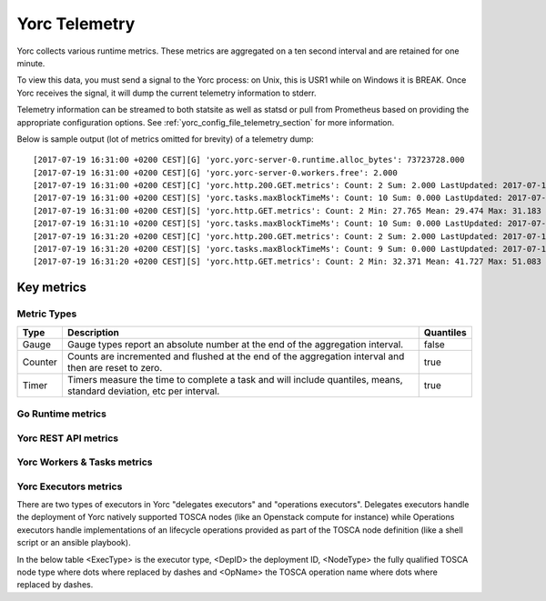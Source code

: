 .. _yorc_telemetry_section:

Yorc Telemetry
===============

Yorc collects various runtime metrics. These metrics are aggregated on a ten second interval and are retained for one minute.

To view this data, you must send a signal to the Yorc process: on Unix, this is USR1 while on Windows it is BREAK. Once Yorc receives the signal, it will dump the current telemetry information to stderr.

Telemetry information can be streamed to both statsite as well as statsd or pull from Prometheus based on providing the appropriate configuration options. See :ref:`yorc_config_file_telemetry_section` for more information.

Below is sample output (lot of metrics omitted for brevity) of a telemetry dump::

    [2017-07-19 16:31:00 +0200 CEST][G] 'yorc.yorc-server-0.runtime.alloc_bytes': 73723728.000
    [2017-07-19 16:31:00 +0200 CEST][G] 'yorc.yorc-server-0.workers.free': 2.000
    [2017-07-19 16:31:00 +0200 CEST][C] 'yorc.http.200.GET.metrics': Count: 2 Sum: 2.000 LastUpdated: 2017-07-19 16:31:06.253380804 +0200 CEST
    [2017-07-19 16:31:00 +0200 CEST][S] 'yorc.tasks.maxBlockTimeMs': Count: 10 Sum: 0.000 LastUpdated: 2017-07-19 16:31:09.805073861 +0200 CEST
    [2017-07-19 16:31:00 +0200 CEST][S] 'yorc.http.GET.metrics': Count: 2 Min: 27.765 Mean: 29.474 Max: 31.183 Stddev: 2.417 Sum: 58.948 LastUpdated: 2017-07-19 16:31:06.253392224 +0200 CEST
    [2017-07-19 16:31:10 +0200 CEST][S] 'yorc.tasks.maxBlockTimeMs': Count: 10 Sum: 0.000 LastUpdated: 2017-07-19 16:31:19.986227315 +0200 CEST
    [2017-07-19 16:31:20 +0200 CEST][C] 'yorc.http.200.GET.metrics': Count: 2 Sum: 2.000 LastUpdated: 2017-07-19 16:31:26.257243322 +0200 CEST
    [2017-07-19 16:31:20 +0200 CEST][S] 'yorc.tasks.maxBlockTimeMs': Count: 9 Sum: 0.000 LastUpdated: 2017-07-19 16:31:29.138694946 +0200 CEST
    [2017-07-19 16:31:20 +0200 CEST][S] 'yorc.http.GET.metrics': Count: 2 Min: 32.371 Mean: 41.727 Max: 51.083 Stddev: 13.232 Sum: 83.454 LastUpdated: 2017-07-19 16:31:26.257253638 +0200 CEST


Key metrics
-----------

Metric Types
~~~~~~~~~~~~~~~~~~

+---------+---------------------------------------------------------------------------------------------------------------------+-----------+
| Type    | Description                                                                                                         | Quantiles |
+=========+=====================================================================================================================+===========+
| Gauge   | Gauge types report an absolute number at the end of the aggregation interval.                                       | false     |
+---------+---------------------------------------------------------------------------------------------------------------------+-----------+
| Counter | Counts are incremented and flushed at the end of the aggregation interval and then are reset to zero.               | true      |
+---------+---------------------------------------------------------------------------------------------------------------------+-----------+
| Timer   | Timers measure the time to complete a task and will include quantiles, means, standard deviation, etc per interval. | true      |
+---------+---------------------------------------------------------------------------------------------------------------------+-----------+


Go Runtime metrics
~~~~~~~~~~~~~~~~~~
.. 
   MAG - According to:
   https://github.com/sphinx-doc/sphinx/issues/3043
   http://www.sphinx-doc.org/en/stable/markup/misc.html#tables
.. tabularcolumns:: |p{0.20\textwidth}|p{0.55\textwidth}|p{0.10\textwidth}|p{0.05\textwidth}|

+-------------------------------------+--------------------------------------------------------------------------------------------------+-------------------+-------------+
| Metric Name                         | Description                                                                                      | Unit              | Metric Type |
|                                     |                                                                                                  |                   |             |
+=====================================+==================================================================================================+===================+=============+
| ``yorc.runtime.num_goroutines``    | This tracks the number of running goroutines and is a general load pressure                      | number            | gauge       |
|                                     | indicator. This may burst from time to time but should return to a steady                        | of                |             |
|                                     | state value.                                                                                     | goroutines        |             |
+-------------------------------------+--------------------------------------------------------------------------------------------------+-------------------+-------------+
| ``yorc.runtime.alloc_bytes``       | This measures the number of bytes allocated by the Yorc process. This may                       | bytes             | gauge       |
|                                     | burst from time to time but should return to a steady state value.                               |                   |             |
+-------------------------------------+--------------------------------------------------------------------------------------------------+-------------------+-------------+
| ``yorc.runtime.heap_objects``      | This measures the number of objects allocated on the heap and is a general memory                |                   |             |
|                                     | pressure indicator. This may burst from time to time but should return to a steady state value.  | number of objects | gauge       |
+-------------------------------------+--------------------------------------------------------------------------------------------------+-------------------+-------------+
| ``yorc.runtime.sys``               | Sys is the total bytes of memory obtained from the OS.Sys measures the virtual address space     |                   |             |
|                                     | reserved by the Go runtime for the  heap, stacks, and other                                      | bytes             | gauge       |
|                                     | internal data structures. It's likely that not all of the virtual address space is backed        |                   |             |
|                                     | by physical memory at any given moment, though in general it all was at some point.              |                   |             |
+-------------------------------------+--------------------------------------------------------------------------------------------------+-------------------+-------------+
| ``yorc.runtime.malloc_count``      | Mallocs is the cumulative count of heap objects allocated. The number of live objects is         | number of Mallocs | gauge       |
|                                     | Mallocs - Frees.                                                                                 |                   |             |
+-------------------------------------+--------------------------------------------------------------------------------------------------+-------------------+-------------+
| ``yorc.runtime.free_count``        | Frees is the cumulative count of heap objects freed.                                             | number of frees   | gauge       |
+-------------------------------------+--------------------------------------------------------------------------------------------------+-------------------+-------------+
| ``yorc.runtime.total_gc_pause_ns`` | PauseTotalNs is the cumulative nanoseconds in GC stop-the-world pauses since the program         | nanoseconds       | gauge       |
|                                     | started.                                                                                         |                   |             |
|                                     | During a stop-the-world pause, all goroutines are paused and only the garbage collector can run. |                   |             |
+-------------------------------------+--------------------------------------------------------------------------------------------------+-------------------+-------------+
| ``yorc.runtime.total_gc_runs``     | Gc runs is the number of completed GC cycles.                                                    | number of cycles  | gauge       |
+-------------------------------------+--------------------------------------------------------------------------------------------------+-------------------+-------------+
| ``yorc.runtime.gc_pause_ns``       | Latest GC run stop-the-world pause duration.                                                     | nanoseconds       | timer       |
+-------------------------------------+--------------------------------------------------------------------------------------------------+-------------------+-------------+

Yorc REST API metrics
~~~~~~~~~~~~~~~~~~~~~~

+-----------------------------------------+-------------------------------------------------------------------------------------+--------------------+-------------+
| Metric Name                             | Description                                                                         | Unit               | Metric Type |
|                                         |                                                                                     |                    |             |
+=========================================+=====================================================================================+====================+=============+
| ``yorc.http.<Method>.<Path>``          | This measures the duration of an API call. <Method> is the HTTP verb and <Path> the | milliseconds       | timer       |
|                                         | Path part of the URL where slashes are replaced by dashes.                          |                    |             |
+-----------------------------------------+-------------------------------------------------------------------------------------+--------------------+-------------+
| ``yorc.http.<Status>.<Method>.<Path>`` | This counts the number of API calls by HTTP status codes (ie: 200, 404, 500, ...)   | number of requests | counter     |
|                                         | , HTTP verb and URL path as described above.                                        |                    |             |
+-----------------------------------------+-------------------------------------------------------------------------------------+--------------------+-------------+

Yorc Workers & Tasks metrics
~~~~~~~~~~~~~~~~~~~~~~~~~~~~~

+---------------------------------------+--------------------------------------------------------------------------+-----------------+-------------+
| Metric Name                           | Description                                                              | Unit            | Metric Type |
|                                       |                                                                          |                 |             |
+=======================================+==========================================================================+=================+=============+
| ``yorc.workers.free``                | This tracks the number of free Yorc workers.                            | number of free  | gauge       |
|                                       |                                                                          | workers         |             |
+---------------------------------------+--------------------------------------------------------------------------+-----------------+-------------+
| ``tasks.maxBlockTimeMs``              | This measures the highest duration since creation for all waiting tasks. | milliseconds    | timer       |
+---------------------------------------+--------------------------------------------------------------------------+-----------------+-------------+
| ``tasks.nbWaiting``                   | This tracks the number of tasks waiting for being processed.             | number of       | gauge       |
|                                       |                                                                          | tasks           |             |
+---------------------------------------+--------------------------------------------------------------------------+-----------------+-------------+
| ``tasks.wait``                        | This measures the finally waited time for a task being processed.        | milliseconds    | timer       |
+---------------------------------------+--------------------------------------------------------------------------+-----------------+-------------+
| ``task.<DepID>.<Type>.<FinalStatus>`` | This counts by deployment and task type the final status of a task.      | number of tasks | counter     |
+---------------------------------------+--------------------------------------------------------------------------+-----------------+-------------+
| ``task.<DepID>.<Type>``               | This measures the task processing duration.                              | milliseconds    | timer       |
+---------------------------------------+--------------------------------------------------------------------------+-----------------+-------------+


Yorc Executors metrics
~~~~~~~~~~~~~~~~~~~~~~~

There are two types of executors in Yorc "delegates executors" and "operations executors". Delegates executors handle the deployment of Yorc natively supported
TOSCA nodes (like an Openstack compute for instance) while Operations executors handle implementations of an lifecycle operations provided as part of the TOSCA node
definition (like a shell script or an ansible playbook).

In the below table <ExecType> is the executor type, <DepID> the deployment ID, <NodeType> the fully qualified TOSCA node type where dots where replaced by
dashes and <OpName> the TOSCA operation name where dots where replaced by dashes.

+---------------------------------------------------------------------+--------------------------------------------------+---------------------+-------------+
| Metric Name                                                         | Description                                      | Unit                | Metric Type |
|                                                                     |                                                  |                     |             |
+=====================================================================+==================================================+=====================+=============+
| ``yorc.executor.<ExecType>.<DepID>.<NodeType>.<OpName>``           | This measures the duration of an execution.      | milliseconds        | timer       |
+---------------------------------------------------------------------+--------------------------------------------------+---------------------+-------------+
| ``yorc.executor.<ExecType>.<DepID>.<NodeType>.<OpName>.failures``  | This counts the number of failed executions.     | number of failures  | counter     |
+---------------------------------------------------------------------+--------------------------------------------------+---------------------+-------------+
| ``yorc.executor.<ExecType>.<DepID>.<NodeType>.<OpName>.successes`` | This counts the number of successful executions. | number of successes | counter     |
+---------------------------------------------------------------------+--------------------------------------------------+---------------------+-------------+
 

